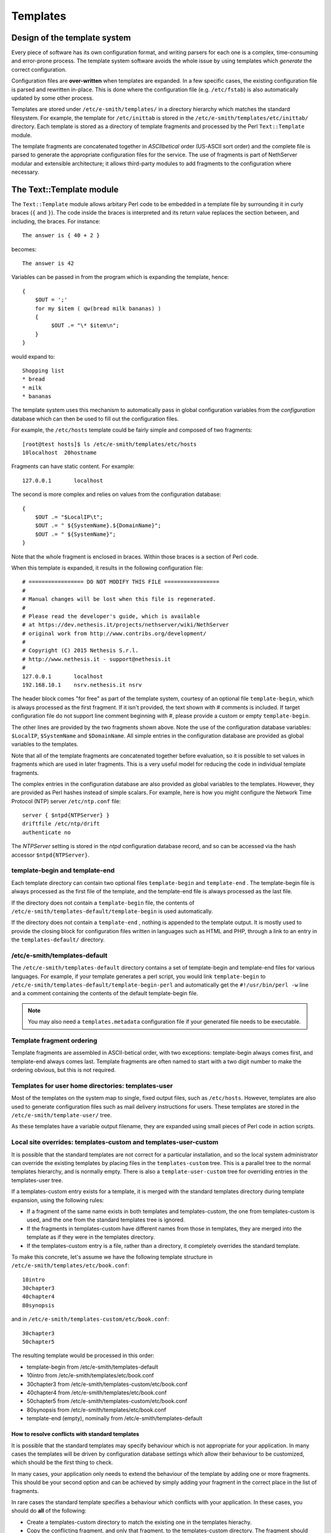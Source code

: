 =========
Templates
=========

Design of the template system
=============================

Every piece of software has its own configuration format, and writing
parsers for each one is a complex, time-consuming and error-prone
process. The template system software avoids the whole issue by using
templates which *generate*  the correct configuration.

Configuration files are **over-written** 
when templates are expanded. In a few specific cases, the existing
configuration file is parsed and rewritten in-place. This is done where
the configuration file (e.g. ``/etc/fstab``) is also automatically updated
by some other process.

Templates are stored under ``/etc/e-smith/templates/`` in a directory
hierarchy which matches the standard filesystem. For example, the
template for ``/etc/inittab`` is stored in the
``/etc/e-smith/templates/etc/inittab/`` directory. Each template is stored
as a directory of template fragments and processed by the Perl
``Text::Template`` module.

The template fragments are concatenated together in *ASCIIbetical* 
order (US-ASCII sort order) and the complete file is parsed to generate
the appropriate configuration files for the service. The use of
fragments is part of NethServer modular and extensible
architecture; it allows third-party modules to add fragments to the
configuration where necessary.

The Text::Template module
=========================

The ``Text::Template`` module allows arbitary Perl code to be embedded in
a template file by surrounding it in curly braces (``{`` and ``}``). The code
inside the braces is interpreted and its return value replaces the
section between, and including, the braces. For instance::

  The answer is { 40 + 2 }

becomes::

  The answer is 42

Variables can be passed in from the program which is expanding the
template, hence::

 {
     $OUT = ';'
     for my $item ( qw(bread milk bananas) )
     {
          $OUT .= "\* $item\n";
     }
 }

would expand to::

   Shopping list
   * bread
   * milk
   * bananas

The template system uses this mechanism to automatically pass
in global configuration variables from the *configuration* database
which can then be used to fill out the configuration files.

For example, the ``/etc/hosts`` template could be fairly simple and composed of
two fragments::

 [root@test hosts]$ ls /etc/e-smith/templates/etc/hosts
 10localhost  20hostname

Fragments can have static content. For example::

 127.0.0.1       localhost

The second is more complex and relies on values from the configuration database::

 {
     $OUT .= "$LocalIP\t";
     $OUT .= " ${SystemName}.${DomainName}";
     $OUT .= " ${SystemName}";
 }

Note that the whole fragment is enclosed in braces. Within those braces
is a section of Perl code. 

When this template is expanded, it results in
the following configuration file::

 # ================= DO NOT MODIFY THIS FILE =================
 # 
 # Manual changes will be lost when this file is regenerated.
 #
 # Please read the developer's guide, which is available
 # at https://dev.nethesis.it/projects/nethserver/wiki/NethServer
 # original work from http://www.contribs.org/development/
 #
 # Copyright (C) 2015 Nethesis S.r.l. 
 # http://www.nethesis.it - support@nethesis.it
 # 
 127.0.0.1       localhost
 192.168.10.1    nsrv.nethesis.it nsrv


The header block comes "for free" as part of the template system,
courtesy of an optional file ``template-begin``, which is always processed
as the first fragment. If it isn't provided, the text shown with #
comments is included.
If target configuration file do not support line comment beginning with #, 
please provide a custom or empty ``template-begin``.

The other lines are provided by the two fragments shown above. Note the
use of the configuration database variables: ``$LocalIP``, ``$SystemName``
and ``$DomainName``. All simple entries in the configuration database are
provided as global variables to the templates.

Note that all of the template fragments are concatenated together before
evaluation, so it is possible to set values in fragments which are used
in later fragments. This is a very useful model for reducing the code in
individual template fragments.

The complex entries in the configuration database are also provided as
global variables to the templates. However, they are provided as Perl
hashes instead of simple scalars. For example, here is how you might
configure the Network Time Protocol (NTP) server ``/etc/ntp.conf`` file::

 server { $ntpd{NTPServer} }
 driftfile /etc/ntp/drift
 authenticate no

The *NTPServer* setting is stored in the *ntpd* configuration database
record, and so can be accessed via the hash accessor ``$ntpd{NTPServer}``.

template-begin and template-end
-------------------------------

Each template directory can contain two optional files ``template-begin``
and ``template-end`` . The template-begin file is always processed as the
first file of the template, and the template-end file is always
processed as the last file.

If the directory does not contain a ``template-begin`` file, the contents
of ``/etc/e-smith/templates-default/template-begin`` is used
automatically.

If the directory does not contain a ``template-end`` , nothing is appended
to the template output. It is mostly used to provide the closing block
for configuration files written in languages such as HTML and PHP,
through a link to an entry in the ``templates-default/`` directory.

/etc/e-smith/templates-default
------------------------------

The ``/etc/e-smith/templates-default`` directory contains a set of
template-begin and template-end files for various languages. For
example, if your template generates a perl script, you would link
``template-begin`` to ``/etc/e-smith/templates-default/template-begin-perl``
and automatically get the ``#!/usr/bin/perl -w`` line and a comment
containing the contents of the default template-begin file.

.. note:: You may also need a ``templates.metadata`` configuration file if your generated file needs to be executable.

Template fragment ordering
--------------------------

Template fragments are assembled in ASCII-betical order, with two
exceptions: template-begin always comes first, and template-end always
comes last. Template fragments are often named to start with a two digit
number to make the ordering obvious, but this is not required.

Templates for user home directories: templates-user
---------------------------------------------------

Most of the templates on the system map to single, fixed output files,
such as ``/etc/hosts``. However, templates are also used to generate
configuration files such as mail delivery instructions for users. These
templates are stored in the ``/etc/e-smith/template-user/`` tree.

As these templates have a variable
output filename, they are expanded using small pieces of Perl code in
action scripts.

Local site overrides: templates-custom and templates-user-custom
----------------------------------------------------------------

It is possible that the standard templates are not correct for a
particular installation, and so the local system administrator can
override the existing templates by placing files in the
``templates-custom`` tree. This is a parallel tree to the normal templates
hierarchy, and is normally empty. There is also a ``template-user-custom``
tree for overriding entries in the templates-user tree.

.. warning: The template-custom trees is reserved for local system overrides. Software MUST NOT install files in this tree.

If a templates-custom entry exists for a template, it is merged with the
standard templates directory during template expansion, using the
following rules:

*  If a fragment of the same name exists in both templates and
   templates-custom, the one from templates-custom is used, and the one
   from the standard templates tree is ignored.
*  If the fragments in templates-custom have different names from those
   in templates, they are merged into the template as if they were in
   the templates directory.
*  If the templates-custom entry is a file, rather than a directory, it
   completely overrides the standard template.

To make this concrete, let's assume we have the following template
structure in ``/etc/e-smith/templates/etc/book.conf``::

 10intro
 30chapter3
 40chapter4
 80synopsis

and in ``/etc/e-smith/templates-custom/etc/book.conf``::

 30chapter3
 50chapter5

The resulting template would be processed in this order:

*  template-begin from /etc/e-smith/templates-default
*  10intro from /etc/e-smith/templates/etc/book.conf
*  30chapter3 from /etc/e-smith/templates-custom/etc/book.conf
*  40chapter4 from /etc/e-smith/templates/etc/book.conf
*  50chapter5 from /etc/e-smith/templates-custom/etc/book.conf
*  80synopsis from /etc/e-smith/templates/etc/book.conf
*  template-end (empty), nominally from /etc/e-smith/templates-default

How to resolve conflicts with standard templates
^^^^^^^^^^^^^^^^^^^^^^^^^^^^^^^^^^^^^^^^^^^^^^^^

It is possible that the standard templates may specify behaviour which
is not appropriate for your application. In many cases the templates
will be driven by configuration database settings which allow their
behaviour to be customized, which should be the first thing to check.

In many cases, your application only needs to extend the behaviour
of the template by adding one or more fragments. This should be your
second option and can be achieved by simply adding your fragment in the
correct place in the list of fragments.

In rare cases the standard template specifies a behaviour which
conflicts with your application. In these cases, you should do **all** 
of the following:

*  Create a templates-custom directory to match the existing one in the
   templates hierachy.
*  Copy the conflicting fragment, and only that fragment, to the
   templates-custom directory. The fragment should have the same name in
   both directories. At this point you have not changed the behaviour of
   the system as the templates-custom entry will be preferred, but will
   behave identically.
*  Modify the copy in templates-custom to suit your required behaviour.
*  Inform the NethServer team about the problem.
   Please attach your modified template (or even better, a patch file)
   and provide details of why you think that the standard template
   should be changed.


Subdirectory templates
----------------------

It is also possible to split templates into further subdirectories. This
can be very useful for evaluating the same fragments in a loop, for
example for each virtual domain in ``httpd.conf`` or each ibay in
``smb.conf``.

Two examples of this can be found in
``/etc/e-smith/templates/etc/httpd/conf/httpd.conf/80VirtualHosts`` which
loops over the
``/etc/e-smith/templates/etc/httpd/conf/httpd.conf/VirtualHosts/``
directory, and ``/etc/e-smith/templates/etc/smb.conf/90ibays`` which
performs a similar loop over the
``/etc/e-smith/templates/etc/smb.conf/ibays/`` directory.

Template expansion
==================

The system is designed to ensure consistent and reliable operation,
without requiring command-line access. Whenever an event is signalled,
the relevant templates for that event are expanded and the services are
notified of the configuration changes.

Requesting expansion of a template in an event is a simple matter of
creating an empty file under the ``templates2expand`` hierarchy for that
event. 

See :ref:`events` manual chapter for further information.

Template permissions and ownership: templates.metadata
======================================================

Templates are normally expanded to be owned by ``root`` and are not
executable, which is a reasonable default for most configuration files.
However, templates may need to generate configuration files which are
owned by a different user, or which need to be executable or have other
special permissions. This can be done by creating a ``templates.metadata``
file which defines the additional attributes for the expansion.

.. note:: Configuration files should generally **not** be writable
 by any user other than root. In particular, configuration files should
 not normally be writable by the *www* user as this poses a significant
 security risk. Installation advice which says ``chmod 777`` is almost
 invariably wrong.

For example, here is the metadata file
``/etc/e-smith/templates.metadata/etc/ppp/ip-up.local``:

::

     UID="root"
     GID="daemon"
     PERMS=0755

which sets the group to ``daemon`` and makes the script executable. Note
that the file is readable by members of the ``daemon`` group, but it is
not writable by anyone but root. It is also possible to use the same
template to generate multiple output files, such as in this example:

::

     TEMPLATE_PATH="/etc/sysconfig/network-scripts/route-ethX"
     OUTPUT_FILENAME="/etc/sysconfig/network-scripts/route-eth1"
     MORE_DATA={ THIS_DEVICE => "eth1" }
     FILTER=sub { $_[0] =~ /^#/ ? '' : $_[0] } # Remove comments

The templates.metadata file for route-eth0 just uses ``eth0`` instead of
``eth1`` on the second and third lines. Note also the ``FILTER`` setting
which allows post-processing of the generated template.

There are many examples under ``/etc/e-smith/templates.metadata/`` and the
full list of options can be seen with:

``perldoc esmith::templates``

Perl API: processTemplate
==========================

In rare circumstances you may need to call ``processTemplate`` directly.
Explicit calls to ``processTemplate`` are typically only used when the
output filename is variable:

::

    use esmith::templates;
    foreach my $name (@names) 
    {
        [...]
        processTemplate(
        {
          TEMPLATE_PATH => "/etc/myservice/user.conf",
          OUTPUT_FILENAME => "/etc/myservice/$name.conf"
        );
        [...]
    }

bq. Content is available under GNU Free Documentation License 1.3 unless
otherwise noted. Original document from: http://wiki.contribs.org/
